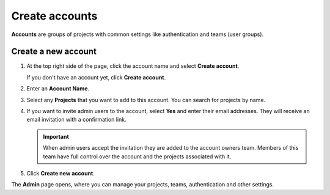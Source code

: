 Create accounts
===============

**Accounts** are groups of projects with common settings like authentication and teams (user groups).

Create a new account
------------------------------

#. At the top right side of the page, click the account name and select **Create account**. 

   If you don't have an account yet, click **Create account**. 

#. Enter an **Account Name**.

#. Select any **Projects** that you want to add to this account. You can search for projects by name.

#. If you want to invite admin users to the account, select **Yes** and enter their email addresses. They will receive an email invitation with a confirmation link.

   .. important:: When admin users accept the invitation they are added to the account owners team. Members of this team have full control over the account and the projects associated with it.

#. Click **Create new account**.

The **Admin** page opens, where you can manage your projects, teams, authentication and other settings. 
